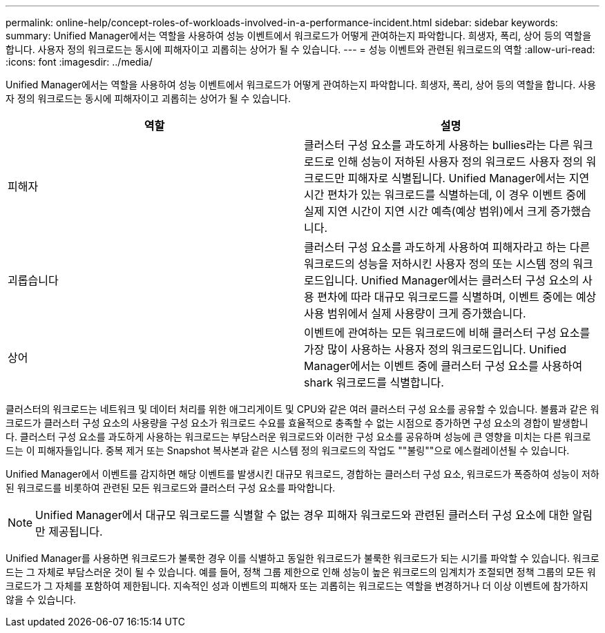 ---
permalink: online-help/concept-roles-of-workloads-involved-in-a-performance-incident.html 
sidebar: sidebar 
keywords:  
summary: Unified Manager에서는 역할을 사용하여 성능 이벤트에서 워크로드가 어떻게 관여하는지 파악합니다. 희생자, 폭리, 상어 등의 역할을 합니다. 사용자 정의 워크로드는 동시에 피해자이고 괴롭히는 상어가 될 수 있습니다. 
---
= 성능 이벤트와 관련된 워크로드의 역할
:allow-uri-read: 
:icons: font
:imagesdir: ../media/


[role="lead"]
Unified Manager에서는 역할을 사용하여 성능 이벤트에서 워크로드가 어떻게 관여하는지 파악합니다. 희생자, 폭리, 상어 등의 역할을 합니다. 사용자 정의 워크로드는 동시에 피해자이고 괴롭히는 상어가 될 수 있습니다.

[cols="1a,1a"]
|===
| 역할 | 설명 


 a| 
피해자
 a| 
클러스터 구성 요소를 과도하게 사용하는 bullies라는 다른 워크로드로 인해 성능이 저하된 사용자 정의 워크로드 사용자 정의 워크로드만 피해자로 식별됩니다. Unified Manager에서는 지연 시간 편차가 있는 워크로드를 식별하는데, 이 경우 이벤트 중에 실제 지연 시간이 지연 시간 예측(예상 범위)에서 크게 증가했습니다.



 a| 
괴롭습니다
 a| 
클러스터 구성 요소를 과도하게 사용하여 피해자라고 하는 다른 워크로드의 성능을 저하시킨 사용자 정의 또는 시스템 정의 워크로드입니다. Unified Manager에서는 클러스터 구성 요소의 사용 편차에 따라 대규모 워크로드를 식별하며, 이벤트 중에는 예상 사용 범위에서 실제 사용량이 크게 증가했습니다.



 a| 
상어
 a| 
이벤트에 관여하는 모든 워크로드에 비해 클러스터 구성 요소를 가장 많이 사용하는 사용자 정의 워크로드입니다. Unified Manager에서는 이벤트 중에 클러스터 구성 요소를 사용하여 shark 워크로드를 식별합니다.

|===
클러스터의 워크로드는 네트워크 및 데이터 처리를 위한 애그리게이트 및 CPU와 같은 여러 클러스터 구성 요소를 공유할 수 있습니다. 볼륨과 같은 워크로드가 클러스터 구성 요소의 사용량을 구성 요소가 워크로드 수요를 효율적으로 충족할 수 없는 시점으로 증가하면 구성 요소의 경합이 발생합니다. 클러스터 구성 요소를 과도하게 사용하는 워크로드는 부담스러운 워크로드와 이러한 구성 요소를 공유하며 성능에 큰 영향을 미치는 다른 워크로드는 이 피해자들입니다. 중복 제거 또는 Snapshot 복사본과 같은 시스템 정의 워크로드의 작업도 ""불링""으로 에스컬레이션될 수 있습니다.

Unified Manager에서 이벤트를 감지하면 해당 이벤트를 발생시킨 대규모 워크로드, 경합하는 클러스터 구성 요소, 워크로드가 폭증하여 성능이 저하된 워크로드를 비롯하여 관련된 모든 워크로드와 클러스터 구성 요소를 파악합니다.

[NOTE]
====
Unified Manager에서 대규모 워크로드를 식별할 수 없는 경우 피해자 워크로드와 관련된 클러스터 구성 요소에 대한 알림만 제공됩니다.

====
Unified Manager를 사용하면 워크로드가 불룩한 경우 이를 식별하고 동일한 워크로드가 불룩한 워크로드가 되는 시기를 파악할 수 있습니다. 워크로드는 그 자체로 부담스러운 것이 될 수 있습니다. 예를 들어, 정책 그룹 제한으로 인해 성능이 높은 워크로드의 임계치가 조절되면 정책 그룹의 모든 워크로드가 그 자체를 포함하여 제한됩니다. 지속적인 성과 이벤트의 피해자 또는 괴롭히는 워크로드는 역할을 변경하거나 더 이상 이벤트에 참가하지 않을 수 있습니다.
